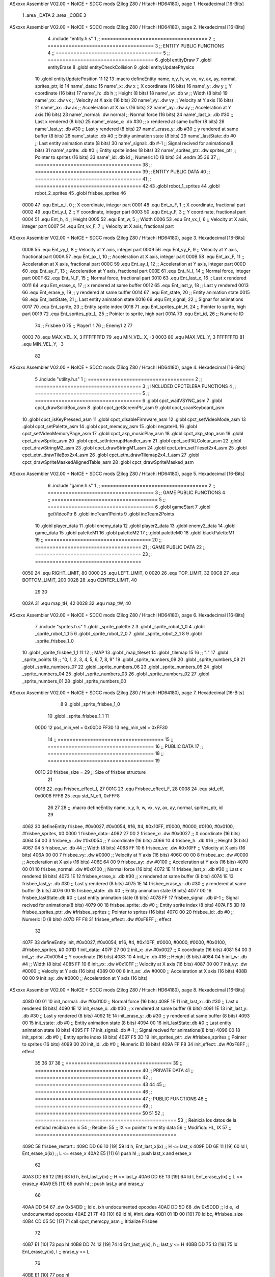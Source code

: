 ASxxxx Assembler V02.00 + NoICE + SDCC mods  (Zilog Z80 / Hitachi HD64180), page 1.
Hexadecimal [16-Bits]



                              1 .area _DATA
                              2 .area _CODE
                              3 
ASxxxx Assembler V02.00 + NoICE + SDCC mods  (Zilog Z80 / Hitachi HD64180), page 2.
Hexadecimal [16-Bits]



                              4 .include "entity.h.s"
                              1 ;; ====================================
                              2 ;; ====================================
                              3 ;; ENTITY PUBLIC FUNCTIONS
                              4 ;; ====================================
                              5 ;; ====================================
                              6 .globl entityDraw
                              7 .globl entityErase
                              8 .globl entityCheckCollision
                              9 .globl entityUpdatePhysics
                             10 .globl entityUpdatePosition
                             11 
                             12 
                             13 .macro defineEntity name, x,y, h, w, vx, vy, ax, ay, normal, sprites_ptr, id
                             14 	name'_data::
                             15 		name'_x:	.dw x		;; X coordinate			(16 bits)
                             16 		name'_y:	.dw y		;; Y coordinate			(16 bits)
                             17 		name'_h:	.db h		;; Height			(8 bits)
                             18 		name'_w:	.db w		;; Width			(8 bits)
                             19 		name'_vx:	.dw vx		;; Velocity at X axis 		(16 bits)
                             20 		name'_vy:	.dw vy		;; Velocity at Y axis		(16 bits)
                             21 		name'_ax:	.dw ax		;; Acceleration at X axis	(16 bits)
                             22 		name'_ay:	.dw ay		;; Acceleration at Y axis	(16 bits)
                             23 		name'_normal:	.dw normal	;; Normal force			(16 bits)
                             24 		name'_last_x:	.db #30		;; Last x rendered		(8 bits)
                             25 		name'_erase_x:	.db #30		;; x rendered at same buffer	(8 bits)
                             26 		name'_last_y:	.db #30		;; Last y rendered		(8 bits)
                             27 		name'_erase_y:	.db #30		;; y rendered at same buffer	(8 bits)
                             28 		name'_state:	.db #0		;; Entity animation state	(8 bits)
                             29 		name'_lastState:.db #0		;; Last entity animation state	(8 bits)
                             30 		name'_signal:	.db #-1		;; Signal recived for animations(8 bits)
                             31 		name'_sprite:	.db #0		;; Entity sprite index		(8 bits)
                             32 		name'_sprites_ptr: .dw sprites_ptr ;; Pointer to sprites	(16 bits)
                             33 		name'_id:	.db id		;; Numeric ID			(8 bits)
                             34 .endm
                             35 
                             36 
                             37 ;; ====================================
                             38 ;; ====================================
                             39 ;; ENTITY PUBLIC DATA
                             40 ;; ====================================
                             41 ;; ====================================
                             42 
                             43 .globl robot_1_sprites
                             44 .globl robot_2_sprites
                             45 .globl frisbee_sprites
                             46 
                     0000    47 .equ Ent_x_I, 		0	;; X coordinate, integer part
                     0001    48 .equ Ent_x_F, 		1	;; X coordinate, fractional part
                     0002    49 .equ Ent_y_I, 		2	;; Y coordinate, integer part
                     0003    50 .equ Ent_y_F, 		3	;; Y coordinate, fractional part
                     0004    51 .equ Ent_h, 		4	;; Height
                     0005    52 .equ Ent_w, 		5	;; Width
                     0006    53 .equ Ent_vx_I,		6	;; Velocity at X axis, integer part
                     0007    54 .equ Ent_vx_F,		7	;; Velocity at X axis, fractional part
ASxxxx Assembler V02.00 + NoICE + SDCC mods  (Zilog Z80 / Hitachi HD64180), page 3.
Hexadecimal [16-Bits]



                     0008    55 .equ Ent_vy_I,		8	;; Velocity at Y axis, integer part
                     0009    56 .equ Ent_vy_F,		9	;; Velocity at Y axis, fractional part
                     000A    57 .equ Ent_ax_I,		10	;; Acceleration at X axis, integer part
                     000B    58 .equ Ent_ax_F,		11	;; Acceleration at X axis, fractional part
                     000C    59 .equ Ent_ay_I,		12	;; Acceleration at Y axis, integer part
                     000D    60 .equ Ent_ay_F,		13	;; Acceleration at Y axis, fractional part
                     000E    61 .equ Ent_N_I,		14	;; Normal force, integer part
                     000F    62 .equ Ent_N_F,		15	;; Normal force, fractional part
                     0010    63 .equ Ent_last_x,	16	;; Last x rendered
                     0011    64 .equ Ent_erase_x,	17	;; x rendered at same buffer
                     0012    65 .equ Ent_last_y,	18	;; Last y rendered
                     0013    66 .equ Ent_erase_y,	19	;; y rendered at same buffer
                     0014    67 .equ Ent_state,		20	;; Entity animation state
                     0015    68 .equ Ent_lastState,	21	;; Last entity animation state
                     0016    69 .equ Ent_signal,	22	;; Signar for animations
                     0017    70 .equ Ent_sprite, 	23	;; Entity sprite index
                     0018    71 .equ Ent_sprites_ptr_H, 24	;; Pointer to sprite, high part
                     0019    72 .equ Ent_sprites_ptr_L, 25	;; Pointer to sprite, high part
                     001A    73 .equ Ent_id, 		26	;; Numeric ID
                             74 				;; Frisbee 	0
                             75 				;; Player1 	1
                             76 				;; Enemy1	2
                             77 
                     0003    78 .equ MAX_VEL_X, 3 
                     FFFFFFFD    79 .equ MIN_VEL_X, -3
                     0003    80 .equ MAX_VEL_Y, 3
                     FFFFFFFD    81 .equ MIN_VEL_Y, -3
                             82 
ASxxxx Assembler V02.00 + NoICE + SDCC mods  (Zilog Z80 / Hitachi HD64180), page 4.
Hexadecimal [16-Bits]



                              5 .include "utility.h.s"
                              1 ;; ====================================
                              2 ;; ====================================
                              3 ;; INCLUDED CPCTELERA FUNCTIONS
                              4 ;; ====================================
                              5 ;; ====================================
                              6 .globl cpct_waitVSYNC_asm
                              7 .globl cpct_drawSolidBox_asm
                              8 .globl cpct_getScreenPtr_asm
                              9 .globl cpct_scanKeyboard_asm
                             10 .globl cpct_isKeyPressed_asm
                             11 .globl cpct_disableFirmware_asm
                             12 .globl cpct_setVideoMode_asm
                             13 .globl cpct_setPalette_asm
                             14 .globl cpct_memcpy_asm
                             15 .globl negateHL
                             16 .globl cpct_setVideoMemoryPage_asm
                             17 .globl cpct_akp_musicPlay_asm
                             18 .globl cpct_akp_stop_asm
                             19 .globl cpct_drawSprite_asm
                             20 .globl cpct_setInterruptHandler_asm
                             21 .globl cpct_setPALColour_asm
                             22 .globl cpct_drawStringM2_asm
                             23 .globl cpct_drawStringM1_asm
                             24 .globl cpct_etm_setTileset2x4_asm
                             25 .globl cpct_etm_drawTileBox2x4_asm
                             26 .globl cpct_etm_drawTilemap2x4_f_asm
                             27 .globl cpct_drawSpriteMaskedAlignedTable_asm
                             28 .globl cpct_drawSpriteMasked_asm
ASxxxx Assembler V02.00 + NoICE + SDCC mods  (Zilog Z80 / Hitachi HD64180), page 5.
Hexadecimal [16-Bits]



                              6 .include "game.h.s"
                              1 ;; ====================================
                              2 ;; ====================================
                              3 ;; GAME PUBLIC FUNCTIONS
                              4 ;; ====================================
                              5 ;; ====================================
                              6 .globl gameStart
                              7 .globl getVideoPtr
                              8 .globl incTeam1Points
                              9 .globl incTeam2Points
                             10 .globl player_data
                             11 .globl enemy_data
                             12 .globl player2_data
                             13 .globl enemy2_data
                             14 .globl game_data
                             15 .globl paletteM1
                             16 .globl paletteM2
                             17 ;;.globl paletteM0
                             18 .globl blackPaletteM1
                             19 ;; ====================================
                             20 ;; ====================================
                             21 ;; GAME PUBLIC DATA
                             22 ;; ====================================
                             23 ;; ====================================
                     0050    24 .equ RIGHT_LIMIT,	80
                     0000    25 .equ LEFT_LIMIT,	0
                     0020    26 .equ TOP_LIMIT,	 	32
                     00C8    27 .equ BOTTOM_LIMIT,	200
                     0028    28 .equ CENTER_LIMIT,	40
                             29 
                             30 
                     002A    31 .equ map_tH, 42
                     0028    32 .equ map_tW, 40
ASxxxx Assembler V02.00 + NoICE + SDCC mods  (Zilog Z80 / Hitachi HD64180), page 6.
Hexadecimal [16-Bits]



                              7 .include "sprites.h.s"
                              1 .globl _sprite_palette
                              2 
                              3 .globl _sprite_robot_1_0
                              4 .globl _sprite_robot_1_1
                              5 
                              6 .globl _sprite_robot_2_0
                              7 .globl _sprite_robot_2_1
                              8 
                              9 .globl _sprite_frisbee_1_0
                             10 .globl _sprite_frisbee_1_1
                             11 
                             12 ;; MAP
                             13 .globl _map_tileset
                             14 .globl _tilemap
                             15 	
                             16 ;; ":"
                             17 .globl _sprite_points
                             18 ;; "0, 1, 2, 3, 4, 5, 6, 7, 8, 9"
                             19 .globl _sprite_numbers_09
                             20 .globl _sprite_numbers_08
                             21 .globl _sprite_numbers_07
                             22 .globl _sprite_numbers_06
                             23 .globl _sprite_numbers_05
                             24 .globl _sprite_numbers_04
                             25 .globl _sprite_numbers_03
                             26 .globl _sprite_numbers_02
                             27 .globl _sprite_numbers_01
                             28 .globl _sprite_numbers_00
ASxxxx Assembler V02.00 + NoICE + SDCC mods  (Zilog Z80 / Hitachi HD64180), page 7.
Hexadecimal [16-Bits]



                              8 
                              9 .globl _sprite_frisbee_1_0
                             10 .globl _sprite_frisbee_1_1
                             11 
                     00D0    12 pos_min_vel = 0x00D0
                     FF30    13 neg_min_vel = 0xFF30
                             14 ;; ====================================
                             15 ;; ====================================
                             16 ;; PUBLIC DATA
                             17 ;; ====================================
                             18 ;; ====================================
                             19 
                     001D    20 frisbee_size = 29		;; Size of frisbee structure
                             21 
                     001B    22 .equ Frisbee_effect_I, 27
                     001C    23 .equ Frisbee_effect_F, 28
                     0008    24 .equ std_eff, 0x0008
                     FFF8    25 .equ std_N_eff, 0xFFF8
                             26 
                             27 
                             28 ;; .macro defineEntity name, x,y, h, w, vx, vy, ax, ay, normal, sprites_ptr, id
                             29 
   4062                      30 defineEntity frisbee, #0x0027, #0x0054, #16, #4, #0x10FF, #0000, #0000, #0100, #0x0100, #frisbee_sprites, #0
   0000                       1 	frisbee_data::
   4062 27 00                 2 		frisbee_x:	.dw #0x0027		;; X coordinate			(16 bits)
   4064 54 00                 3 		frisbee_y:	.dw #0x0054		;; Y coordinate			(16 bits)
   4066 10                    4 		frisbee_h:	.db #16		;; Height			(8 bits)
   4067 04                    5 		frisbee_w:	.db #4		;; Width			(8 bits)
   4068 FF 10                 6 		frisbee_vx:	.dw #0x10FF		;; Velocity at X axis 		(16 bits)
   406A 00 00                 7 		frisbee_vy:	.dw #0000		;; Velocity at Y axis		(16 bits)
   406C 00 00                 8 		frisbee_ax:	.dw #0000		;; Acceleration at X axis	(16 bits)
   406E 64 00                 9 		frisbee_ay:	.dw #0100		;; Acceleration at Y axis	(16 bits)
   4070 00 01                10 		frisbee_normal:	.dw #0x0100	;; Normal force			(16 bits)
   4072 1E                   11 		frisbee_last_x:	.db #30		;; Last x rendered		(8 bits)
   4073 1E                   12 		frisbee_erase_x:	.db #30		;; x rendered at same buffer	(8 bits)
   4074 1E                   13 		frisbee_last_y:	.db #30		;; Last y rendered		(8 bits)
   4075 1E                   14 		frisbee_erase_y:	.db #30		;; y rendered at same buffer	(8 bits)
   4076 00                   15 		frisbee_state:	.db #0		;; Entity animation state	(8 bits)
   4077 00                   16 		frisbee_lastState:.db #0		;; Last entity animation state	(8 bits)
   4078 FF                   17 		frisbee_signal:	.db #-1		;; Signal recived for animations(8 bits)
   4079 00                   18 		frisbee_sprite:	.db #0		;; Entity sprite index		(8 bits)
   407A F5 3D                19 		frisbee_sprites_ptr: .dw #frisbee_sprites ;; Pointer to sprites	(16 bits)
   407C 00                   20 		frisbee_id:	.db #0		;; Numeric ID			(8 bits)
   407D FF F8                31 	frisbee_effect: .dw #0xF8FF									;; effect
                             32 
   407F                      33 defineEntity init, #0x0027, #0x0054, #16, #4, #0x10FF, #0000, #0000, #0000, #0x0100, #frisbee_sprites, #0
   001D                       1 	init_data::
   407F 27 00                 2 		init_x:	.dw #0x0027		;; X coordinate			(16 bits)
   4081 54 00                 3 		init_y:	.dw #0x0054		;; Y coordinate			(16 bits)
   4083 10                    4 		init_h:	.db #16		;; Height			(8 bits)
   4084 04                    5 		init_w:	.db #4		;; Width			(8 bits)
   4085 FF 10                 6 		init_vx:	.dw #0x10FF		;; Velocity at X axis 		(16 bits)
   4087 00 00                 7 		init_vy:	.dw #0000		;; Velocity at Y axis		(16 bits)
   4089 00 00                 8 		init_ax:	.dw #0000		;; Acceleration at X axis	(16 bits)
   408B 00 00                 9 		init_ay:	.dw #0000		;; Acceleration at Y axis	(16 bits)
ASxxxx Assembler V02.00 + NoICE + SDCC mods  (Zilog Z80 / Hitachi HD64180), page 8.
Hexadecimal [16-Bits]



   408D 00 01                10 		init_normal:	.dw #0x0100	;; Normal force			(16 bits)
   408F 1E                   11 		init_last_x:	.db #30		;; Last x rendered		(8 bits)
   4090 1E                   12 		init_erase_x:	.db #30		;; x rendered at same buffer	(8 bits)
   4091 1E                   13 		init_last_y:	.db #30		;; Last y rendered		(8 bits)
   4092 1E                   14 		init_erase_y:	.db #30		;; y rendered at same buffer	(8 bits)
   4093 00                   15 		init_state:	.db #0		;; Entity animation state	(8 bits)
   4094 00                   16 		init_lastState:.db #0		;; Last entity animation state	(8 bits)
   4095 FF                   17 		init_signal:	.db #-1		;; Signal recived for animations(8 bits)
   4096 00                   18 		init_sprite:	.db #0		;; Entity sprite index		(8 bits)
   4097 F5 3D                19 		init_sprites_ptr: .dw #frisbee_sprites ;; Pointer to sprites	(16 bits)
   4099 00                   20 		init_id:	.db #0		;; Numeric ID			(8 bits)
   409A FF F8                34 	init_effect: .dw #0xF8FF									;; effect
                             35 
                             36 
                             37 
                             38 ;; ====================================
                             39 ;; ====================================
                             40 ;; PRIVATE DATA
                             41 ;; ====================================
                             42 ;; ====================================
                             43 
                             44 
                             45 ;; ====================================
                             46 ;; ====================================
                             47 ;; PUBLIC FUNCTIONS
                             48 ;; ====================================
                             49 ;; ====================================
                             50 
                             51 
                             52 ;; ================================================
                             53 ;; Reinicia los datos de la entidad recibida en ix
                             54 ;; Recibe:
                             55 ;; 	IX <= pointer to entity data
                             56 ;; Modifica: HL, IX
                             57 ;; ================================================
   409C                      58 frisbee_restart::
   409C DD 66 10      [19]   59 	ld	h, Ent_last_x(ix)	;; H <= last_x
   409F DD 6E 11      [19]   60 	ld	l, Ent_erase_x(ix)	;; L <= erase_x
   40A2 E5            [11]   61 	push	hl			;; push last_x and erase_x
                             62 
   40A3 DD 66 12      [19]   63 	ld	h, Ent_last_y(ix)	;; H <= last_y
   40A6 DD 6E 13      [19]   64 	ld	l, Ent_erase_y(ix)	;; L <= erase_y
   40A9 E5            [11]   65 	push	hl			;; push last_y and erase_y
                             66 
   40AA DD 54                67 	.dw	0x54DD			;; ld	d, ixh	undocumented opcodes
   40AC DD 5D                68 	.dw	0x5DDD			;; ld	e, ixl	undocumented opcodes
   40AE 21 7F 40      [10]   69 	ld	hl, #init_data
   40B1 01 1D 00      [10]   70 	ld	bc, #frisbee_size
   40B4 CD 05 5C      [17]   71 	call cpct_memcpy_asm		;; Ititialize Frisbee
                             72 
   40B7 E1            [10]   73 	pop	hl
   40B8 DD 74 12      [19]   74 	ld	Ent_last_y(ix), h	;; last_y <= H
   40BB DD 75 13      [19]   75 	ld	Ent_erase_y(ix), l	;; erase_y <= L
                             76 
   40BE E1            [10]   77 	pop	hl
ASxxxx Assembler V02.00 + NoICE + SDCC mods  (Zilog Z80 / Hitachi HD64180), page 9.
Hexadecimal [16-Bits]



   40BF DD 74 10      [19]   78 	ld	Ent_last_x(ix), h	;; last_x <= H
   40C2 DD 75 11      [19]   79 	ld	Ent_erase_x(ix), l	;; erase_x <= L
                             80 
   40C5                      81 frisbee_erase::
   40C5 DD 21 62 40   [14]   82 	ld 	ix, #frisbee_data
   40C9 CD 2D 3E      [17]   83 	call entityErase		;; Pintar cuadrado azul fondo
                             84 
   40CC C9            [10]   85 	ret
                             86 
                             87 
                             88 ;; ================================================
                             89 ;; Modifica el valor de la velocidad del frisbee
                             90 ;; 	en el eje X e Y, al recibido en HL y DE
                             91 ;;	Si la velocidad en el eje X es menor que 1
                             92 ;; 	la modifica a mínimo 1 (positivo y neg)
                             93 ;; Recibe:
                             94 ;;	 A <= entity ID
                             95 ;; 	HL <= X axis velocity
                             96 ;; 	DE <= Y axis velocity
                             97 ;; Modifica: A, HL, IX
                             98 ;; ================================================
   40CD                      99 frisbee_setVelocities::
   40CD DD 21 62 40   [14]  100 	ld 	ix, #frisbee_data
                            101 
   40D1 FE 01         [ 7]  102 	cp 	#1
   40D3 28 12         [12]  103 	jr	z, player_1				;; Ent_id == 1?
                            104 		;; player 2
   40D5 7C            [ 4]  105 		ld	a, h
   40D6 FE 00         [ 7]  106 		cp 	#0
   40D8 F2 E2 40      [10]  107 		jp	p, less_than_minus_one		;; Is VX positive? 
                            108 
   40DB 3E 01         [ 7]  109 		ld	a, #1
   40DD BC            [ 4]  110 		cp	h
   40DE 30 02         [12]  111 		jr	nc, less_than_minus_one
                            112 			;; vx greater than minus one
   40E0 18 15         [12]  113 			jr set_vels
   40E2                     114 		less_than_minus_one:
   40E2 21 30 FF      [10]  115 			ld	hl, #neg_min_vel
   40E5 18 10         [12]  116 			jr set_vels
   40E7                     117 	negative_vx:
                            118 
   40E7                     119 	player_1:
   40E7 7C            [ 4]  120 		ld	a, h
   40E8 FE 00         [ 7]  121 		cp 	#0
   40EA FA F4 40      [10]  122 		jp	m, less_than_one		;; Is VX negative? 
                            123 
   40ED 7C            [ 4]  124 		ld	a, h
   40EE FE 01         [ 7]  125 		cp	#1
   40F0 38 02         [12]  126 		jr	c, less_than_one
                            127 			;; vx greater than one
   40F2 18 03         [12]  128 			jr set_vels
   40F4                     129 		less_than_one:
   40F4 21 D0 00      [10]  130 			ld	hl, #pos_min_vel
                            131 
                            132 
ASxxxx Assembler V02.00 + NoICE + SDCC mods  (Zilog Z80 / Hitachi HD64180), page 10.
Hexadecimal [16-Bits]



   40F7                     133 	set_vels:
   40F7 DD 74 06      [19]  134 	ld 	Ent_vx_I(ix), h
   40FA DD 75 07      [19]  135 	ld 	Ent_vx_F(ix), l
   40FD DD 72 08      [19]  136 	ld 	Ent_vy_I(ix), d
   4100 DD 73 09      [19]  137 	ld 	Ent_vy_F(ix), e
   4103 C9            [10]  138 	ret
                            139 
                            140 
                            141 
                            142 
                            143 ;; ===========================================
                            144 ;; Modifica el valor del efecto del frisbee
                            145 ;; 	al recibido en HL
                            146 ;; Recibe:
                            147 ;; 	HL <= Effect value
                            148 ;; ===========================================
   4104                     149 frisbee_setEffect::
   4104 DD 21 62 40   [14]  150 	ld 	ix, #frisbee_data
   4108 DD 74 1B      [19]  151 	ld 	Frisbee_effect_I(ix), h
   410B DD 75 1C      [19]  152 	ld 	Frisbee_effect_F(ix), l
   410E C9            [10]  153 	ret
                            154 
                            155 ;; =========================================
                            156 ;; Actualiza el estado del frisbee
                            157 ;; Modifica A
                            158 ;; =========================================
   410F                     159 frisbee_update::
   410F CD 36 41      [17]  160 	call update_frisbee_animation	;; A <= update / not update
   4112 FE 00         [ 7]  161 	cp 	#0
   4114 28 0E         [12]  162 	jr 	z, not_active		;; A == 0? not active
                            163 		;; Active
   4116 DD 21 62 40   [14]  164 		ld 	ix, #frisbee_data
   411A CD 6F 41      [17]  165 		call frisbee_applyEffect 	
   411D CD 5B 3E      [17]  166 		call entityUpdatePhysics
   4120 CD B5 3F      [17]  167 		call entityUpdatePosition
   4123 C9            [10]  168 		ret
                            169 
   4124                     170 	not_active:
   4124 3E 01         [ 7]  171 		ld 	a, #1
   4126 32 76 40      [13]  172 		ld 	(frisbee_state), a
   4129 C9            [10]  173 	ret
                            174 
   412A                     175 frisbee_draw::
                            176 
   412A DD 21 62 40   [14]  177 	ld 	ix, #frisbee_data
   412E CD F9 3D      [17]  178 	call entityDraw 		;; Pintar cuadrado azul cian
                            179 
   4131 C9            [10]  180 	ret
                            181 	
                            182 ;; =========================================
                            183 ;; Desactiva el frisbee
                            184 ;; Modifica A
                            185 ;; Entrada:
                            186 ;; 	A <= State number to set
                            187 ;; =========================================
ASxxxx Assembler V02.00 + NoICE + SDCC mods  (Zilog Z80 / Hitachi HD64180), page 11.
Hexadecimal [16-Bits]



   4132                     188 frisbee_setState::
   4132 32 76 40      [13]  189 	ld 	(frisbee_state), a
   4135 C9            [10]  190 	ret
                            191 
                            192 ;; =============================================
                            193 ;; Actualiza el sprite que se tiene que
                            194 ;; 	dibujar en este frame
                            195 ;; Entrada:
                            196 ;;	IX <= Pointer to player data
                            197 ;; Modifica: 
                            198 ;; Devuelve:
                            199 ;; 	A => 1 that state have to update physics
                            200 ;;	  => 0 that state not update physics
                            201 ;; =============================================
   4136                     202 update_frisbee_animation::
   4136 CD 3E 41      [17]  203 	call 	animation_delta
   4139 DD 36 16 FF   [19]  204 	ld 	Ent_signal(ix), #-1
   413D C9            [10]  205 	ret
                            206 
                            207 ;; ====================================
                            208 ;; ====================================
                            209 ;; PRIVATE FUNCTIONS
                            210 ;; ====================================
                            211 ;; ====================================
                            212 
                            213 ;; =========================================
                            214 ;; Determina el siguiente estado de
                            215 ;;	la entidad
                            216 ;; Entrada:
                            217 ;;	IX <= Pointer to player data
                            218 ;; =========================================
   413E                     219 animation_delta:
   413E DD 7E 14      [19]  220 	ld	a, Ent_state(ix)
                            221 
   4141 FE FF         [ 7]  222 	cp	#-1
   4143 28 11         [12]  223 	jr	z, anim_disabled
                            224 		;; Firsbee active
   4145 FE 00         [ 7]  225 		cp	#0
   4147 20 04         [12]  226 		jr	nz, not_zero
                            227 			;; STATE 0 - frisbee step 1 state ;;
   4149 CD 59 41      [17]  228 			call frisbee0_state
   414C C9            [10]  229 			ret
   414D                     230 		not_zero:
   414D FE 01         [ 7]  231 		cp	#1
   414F 20 04         [12]  232 		jr	nz, not_one
                            233 			;; STATE 1 - frisbee step 2 state ;;
   4151 CD 64 41      [17]  234 			call frisbee1_state
   4154 C9            [10]  235 			ret
   4155                     236 		not_one:
                            237 
   4155 C9            [10]  238 		ret
   4156                     239 	anim_disabled:
                            240 
   4156 3E 00         [ 7]  241 	ld a, #0	;; A <= Not update physics
   4158 C9            [10]  242 	ret
ASxxxx Assembler V02.00 + NoICE + SDCC mods  (Zilog Z80 / Hitachi HD64180), page 12.
Hexadecimal [16-Bits]



                            243 
                            244 
                            245 ;; ======================================
                            246 ;; 	Frisbee 1 State #1
                            247 ;; Entrada:  IX <= Pointer to player data
                            248 ;; Devuelve: A <= Not Update/Update
                            249 ;; ======================================
   4159                     250 frisbee0_state:
   4159 DD 36 17 00   [19]  251 	ld Ent_sprite(ix), #0	;; Next sprite <= 30
                            252 	;; ld a, Ent_state(ix)	;;
                            253 	;; ld Ent_lastState(ix), a	;; LastState <= current state
   415D DD 36 14 01   [19]  254 	ld Ent_state(ix), #1	;; Next state <= 0
                            255 
   4161 3E 01         [ 7]  256 	ld a, #1		;; A <= Update physics
   4163 C9            [10]  257 	ret
                            258 
                            259 ;; ======================================
                            260 ;; 	Frisbee 1 State #1
                            261 ;; Entrada:  IX <= Pointer to player data
                            262 ;; Devuelve: A <= Not Update/Update
                            263 ;; ======================================
   4164                     264 frisbee1_state:
   4164 DD 36 17 01   [19]  265 	ld Ent_sprite(ix), #1	;; Next sprite <= 30
                            266 	;; ld a, Ent_state(ix)	;;
                            267 	;; ld Ent_lastState(ix), a	;; LastState <= current state
   4168 DD 36 14 00   [19]  268 	ld Ent_state(ix), #0	;; Next state <= 0
                            269 
   416C 3E 01         [ 7]  270 	ld a, #1		;; A <= Update physics
   416E C9            [10]  271 	ret
                            272 
                            273 ;; ===========================================
                            274 ;; Mueve el frisbee a la izquierda un píxel
                            275 ;; Recibe:
                            276 ;; 	IX <= Pointer to entity data
                            277 ;; Modifica A
                            278 ;; ===========================================
   416F                     279 frisbee_applyEffect:
                            280 	;; vy' = vy + ay
   416F DD 66 08      [19]  281 	ld 	h, Ent_vy_I(ix)
   4172 DD 6E 09      [19]  282 	ld 	l, Ent_vy_F(ix)		;; HL <= ent_vy
   4175 DD 56 1B      [19]  283 	ld 	d, Frisbee_effect_I(ix)
   4178 DD 5E 1C      [19]  284 	ld 	e, Frisbee_effect_F(ix)	;; DE <= frisbee_effect
                            285 
   417B 19            [11]  286 	add 	hl, de 			;; HL <= HL + DE (ent_vy + frisbee_effect)
                            287 
   417C DD 74 08      [19]  288 	ld 	Ent_vy_I(ix), h
   417F DD 75 09      [19]  289 	ld 	Ent_vy_F(ix), l		;; Ent_vy <= HL
                            290 
   4182 C9            [10]  291 	ret
                            292 
                            293 
                            294 ;; ===========================================
                            295 ;; Comprueba si el frisbee está en posición
                            296 ;;	de gol
                            297 ;; Recibe:
ASxxxx Assembler V02.00 + NoICE + SDCC mods  (Zilog Z80 / Hitachi HD64180), page 13.
Hexadecimal [16-Bits]



                            298 ;; 	IX <= Pointer to entity data
                            299 ;; Modifica A
                            300 ;; ===========================================
   4183                     301 frisbee_checkGoal::
   4183 DD 7E 00      [19]  302 	ld 	a, Ent_x_I(ix)		;; A <= Ent_x_I
   4186 FE 00         [ 7]  303 	cp	#LEFT_LIMIT
   4188 20 09         [12]  304 	jr	nz, no_left_goal	;; Ent_x != LEFT_LIMIT? no goal
                            305 		;; left goal
   418A DD E5         [15]  306 		push ix
   418C CD 08 4E      [17]  307 		call incTeam2Points
   418F DD E1         [14]  308 		pop ix
   4191 18 0E         [12]  309 		jr	goal
                            310 
   4193                     311 	no_left_goal:
   4193 DD 86 05      [19]  312 		add 	a, Ent_w(ix)		;; A <= Ent_x + Ent_w
   4196 FE 50         [ 7]  313 		cp	#RIGHT_LIMIT
   4198 20 0A         [12]  314 		jr	nz, no_right_goal	;; Ent_x + Ent_w != RIGHT_LIMIT? no goal
                            315 			;; right goal
   419A DD E5         [15]  316 			push ix
   419C CD FC 4D      [17]  317 			call incTeam1Points
   419F DD E1         [14]  318 			pop ix
   41A1                     319 	goal:
   41A1 CD 9C 40      [17]  320 		call frisbee_restart
                            321 
   41A4                     322 	no_right_goal:
   41A4 C9            [10]  323 	ret

